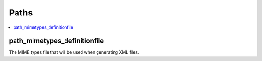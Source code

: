=====================
  Paths
=====================

.. contents::
    :local:

.. _path_mimetypes_definitionfile:

path_mimetypes_definitionfile
-------------------

The MIME types file that will be used when generating XML files.
